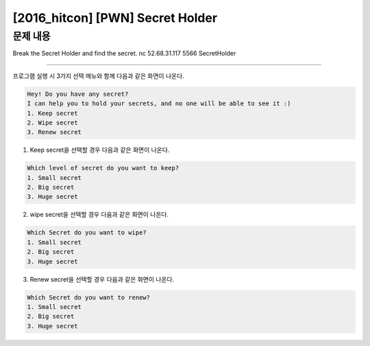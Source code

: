 ============================================================================================================
[2016_hitcon] [PWN] Secret Holder
============================================================================================================

문제 내용
============================================================================================================

Break the Secret Holder and find the secret.
nc 52.68.31.117 5566
SecretHolder




============================================================================================================

프로그램 실행 시 3가지 선택 메뉴와 함께 다음과 같은 화면이 나온다.

.. code-block:: console

    Hey! Do you have any secret?
    I can help you to hold your secrets, and no one will be able to see it :)
    1. Keep secret
    2. Wipe secret
    3. Renew secret

1. Keep secret을 선택할 경우 다음과 같은 화면이 나온다.


.. code-block:: console

    Which level of secret do you want to keep?
    1. Small secret
    2. Big secret
    3. Huge secret


2. wipe secret을 선택할 경우 다음과 같은 화면이 나온다.

.. code-block:: console

    Which Secret do you want to wipe?
    1. Small secret
    2. Big secret
    3. Huge secret

3. Renew secret을 선택할 경우 다음과 같은 화면이 나온다.

.. code-block:: console

    Which Secret do you want to renew?
    1. Small secret
    2. Big secret
    3. Huge secret

